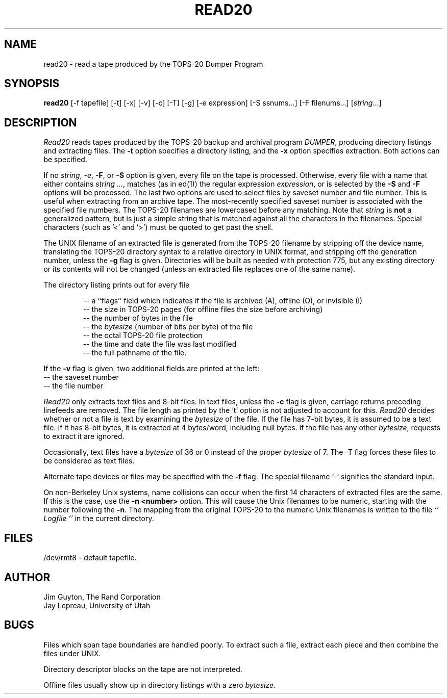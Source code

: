 .TH READ20 1 "3/13/87"
.SH NAME
read20 \- read a tape produced by the TOPS-20 Dumper Program
.SH SYNOPSIS
.B read20
\%[\-f tapefile] \%[\-t] \%[\-x] \%[-v] \%[\-c] \%[\-T] \%[\-g] \%[\-e expression] \%[-S ssnums...] \%[-F filenums...]
.RI [ string ...]
.SH DESCRIPTION
.I Read20
reads tapes produced by the TOPS-20 backup and archival program
.IR DUMPER ,
producing directory listings and extracting files.
The
.B \-t
option specifies a directory listing,
and the
.B \-x
option specifies extraction.  Both actions can be specified.
.PP
If no
.IR string ,
.IR \-e ,
.BR \-F ,
or
.B \-S
option is given, every file on the tape
is processed.  Otherwise, every file with a name that either
contains \fIstring ...\fR, matches (as in ed(1)) the regular expression
.IR expression ,
or is selected by the
.B \-S
and
.B \-F
options will be processed.
The last two options are used to select files by saveset number
and file number.  This is useful when extracting from an archive tape.
The most-recently specified saveset number is associated with the
specified file numbers.
The TOPS-20 filenames are lowercased before any matching.
Note that \fIstring\fR is
.B not
a generalized
pattern, but is just a simple string that is matched against all the characters
in the filenames.  Special characters (such as '\<' and '\>') must
be quoted to get past the shell.
.PP
The UNIX filename of an extracted file is generated from the
TOPS-20 filename by stripping off the device name, translating
the TOPS-20 directory syntax to a relative directory in UNIX format,
and stripping off the generation number, unless the
.B \-g
flag is given.
Directories will be built as needed with protection 775,
but any existing directory or its contents will not be changed
(unless an extracted file replaces one of the same name).
.PP
The directory listing prints out for every file
.IP
-- a ``flags'' field which indicates if the file is archived (A),
offline (O), or invisible (I)
.br
-- the size in TOPS-20 pages (for offline files the size before archiving)
.br
-- the number of bytes in the file
.br
-- the \fIbytesize\fR (number of bits per byte) of the file
.br
-- the octal TOPS-20 file protection
.br
-- the time and date the file was last modified
.br
-- the full pathname of the file.
.PP
If the
.B \-v
flag is given, two additional fields are printed at the left:
.br
-- the saveset number
.br
-- the file number
.PP
.I Read20
only extracts text files and 8-bit files.
In text files, unless the
.B \-c
flag is given, carriage returns preceding linefeeds are removed.
The file length as printed by the `t' option is not
adjusted to account for this.
.I Read20
decides whether or not a file is text by examining the
\fIbytesize\fR of the file.  If the file has 7-bit bytes, it is assumed to
be a text file.  If it has 8-bit bytes, it is extracted
at 4 bytes/word, including null bytes.
If the file has any other
.IR bytesize ,
requests to extract it are ignored.
.PP
Occasionally, text files have a \fIbytesize\fR of 36 or 0 instead of the proper
\fIbytesize\fR of 7.
The \-T flag forces these files to be considered as text files.
.PP
Alternate tape devices or files may be specified with the
.B \-f
flag.  The special filename `\-' signifies the standard input.
.PP
On non-Berkeley Unix systems, name collisions can occur
when the first 14 characters of extracted files are
the same.  If this is the case, use the
.B \-n <number>
option.  This will cause
the Unix filenames to be numeric, starting with the number following the
.BR \-n .
The mapping from the original TOPS-20 to the numeric Unix filenames
is written to the file
.I `` Logfile ''
in the current directory.
.SH FILES
/dev/rmt8 - default tapefile.
.SH AUTHOR
Jim Guyton, The Rand Corporation
.br
Jay Lepreau, University of Utah
.SH BUGS
Files which span tape boundaries are handled poorly.  To extract
such a file, extract each piece and then combine the files under
UNIX.

Directory descriptor blocks on the tape are not interpreted.

Offline files usually show up in directory listings with a zero
.IR bytesize .
